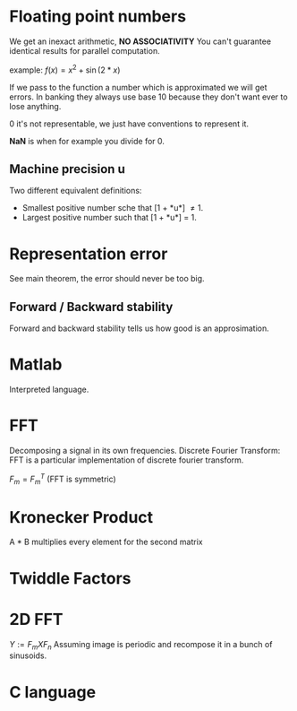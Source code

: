 * Floating point numbers
  We get an inexact arithmetic, *NO ASSOCIATIVITY*
  You can't guarantee identical results for parallel computation.

  example:
  $f(x) = x^2 + \sin(
  2*x)$

  If we pass to the function a number which is approximated we will get errors.
  In banking they always use base 10 because they don't want ever to lose anything.
  
  0 it's not representable, we just have conventions to represent it.
  
  *NaN* is when for example you divide for 0.

** Machine precision *u*
   Two different equivalent definitions:
   - Smallest positive number sche that [1 + *u*] \neq 1.
   - Largest positive number such that [1 + *u*] = 1.
   
* Representation error
  See main theorem, the error should never be too big.

** Forward / Backward stability
   Forward and backward stability tells us how good is an approsimation.

* Matlab
  Interpreted language.

* FFT
  Decomposing a signal in its own frequencies.
  Discrete Fourier Transform:
  FFT is a particular implementation of discrete fourier transform.
  
  $F_m = F_m^T$ (FFT is symmetric)

* Kronecker Product
  A * B multiplies every element for the second matrix

* Twiddle Factors

* 2D FFT
  $Y := F_m X F_n$
  Assuming image is periodic and recompose it in a bunch of sinusoids.


* C language
  
